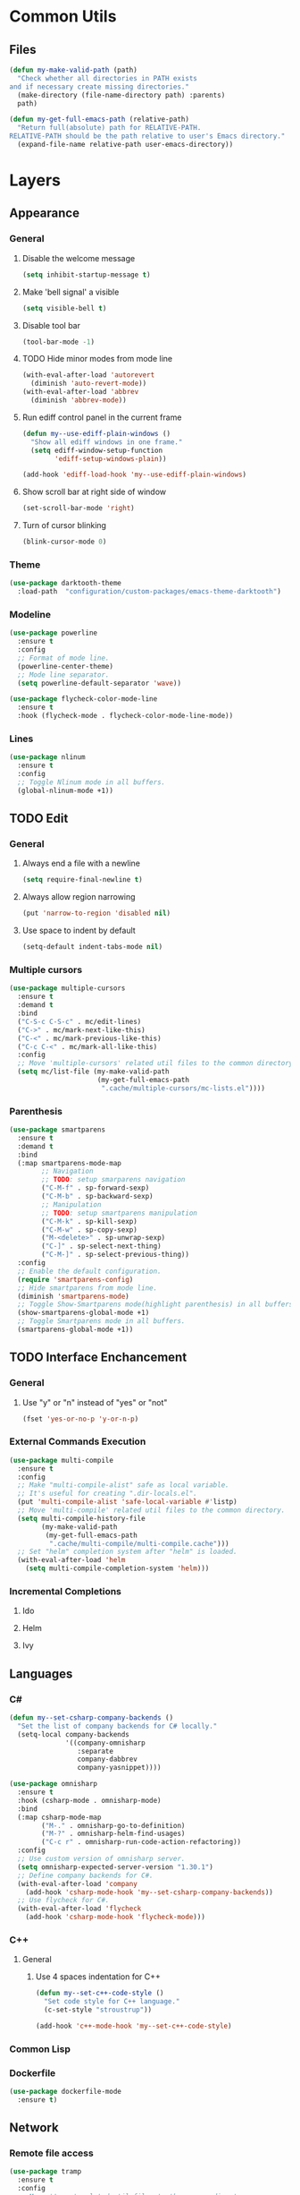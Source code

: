 * Common Utils
** Files
#+begin_src emacs-lisp :tangle yes
(defun my-make-valid-path (path)
  "Check whether all directories in PATH exists
and if necessary create missing directories."
  (make-directory (file-name-directory path) :parents)
  path)

(defun my-get-full-emacs-path (relative-path)
  "Return full(absolute) path for RELATIVE-PATH.
RELATIVE-PATH should be the path relative to user's Emacs directory."
  (expand-file-name relative-path user-emacs-directory))
#+end_src
* Layers
** Appearance
*** General
**** Disable the welcome message
#+begin_src emacs-lisp :tangle yes
(setq inhibit-startup-message t)
#+end_src
**** Make 'bell signal' a visible
#+begin_src emacs-lisp :tangle yes
(setq visible-bell t)
#+end_src
**** Disable tool bar
#+begin_src emacs-lisp :tangle yes
(tool-bar-mode -1)
#+end_src
**** TODO Hide minor modes from mode line
 #+begin_src emacs-lisp :tangle yes
(with-eval-after-load 'autorevert
  (diminish 'auto-revert-mode))
(with-eval-after-load 'abbrev
  (diminish 'abbrev-mode))
 #+end_src
**** Run ediff control panel in the current frame
 #+begin_src emacs-lisp :tangle yes
(defun my--use-ediff-plain-windows ()
  "Show all ediff windows in one frame."
  (setq ediff-window-setup-function
        'ediff-setup-windows-plain))

(add-hook 'ediff-load-hook 'my--use-ediff-plain-windows)
  #+end_src
**** Show scroll bar at right side of window
 #+begin_src emacs-lisp :tangle yes
(set-scroll-bar-mode 'right)
 #+end_src
**** Turn of cursor blinking
 #+begin_src emacs-lisp :tangle yes
(blink-cursor-mode 0)
 #+end_src
*** Theme
 #+begin_src emacs-lisp :tangle yes
(use-package darktooth-theme
  :load-path  "configuration/custom-packages/emacs-theme-darktooth")
 #+end_src
*** Modeline
 #+begin_src emacs-lisp :tangle yes
(use-package powerline
  :ensure t
  :config
  ;; Format of mode line.
  (powerline-center-theme)
  ;; Mode line separator.
  (setq powerline-default-separator 'wave))

(use-package flycheck-color-mode-line
  :ensure t
  :hook (flycheck-mode . flycheck-color-mode-line-mode))
 #+end_src
*** Lines
 #+begin_src emacs-lisp :tangle yes
(use-package nlinum
  :ensure t
  :config
  ;; Toggle Nlinum mode in all buffers.
  (global-nlinum-mode +1))
 #+end_src
** TODO Edit
*** General
**** Always end a file with a newline
#+begin_src emacs-lisp :tangle yes
(setq require-final-newline t)
#+end_src
**** Always allow region narrowing
#+begin_src emacs-lisp :tangle yes
(put 'narrow-to-region 'disabled nil)
#+end_src
**** Use space to indent by default
#+begin_src emacs-lisp :tangle yes
(setq-default indent-tabs-mode nil)
#+end_src
*** Multiple cursors
#+begin_src emacs-lisp :tangle yes
(use-package multiple-cursors
  :ensure t
  :demand t
  :bind
  ("C-S-c C-S-c" . mc/edit-lines)
  ("C->" . mc/mark-next-like-this)
  ("C-<" . mc/mark-previous-like-this)
  ("C-c C-<" . mc/mark-all-like-this)
  :config
  ;; Move 'multiple-cursors' related util files to the common directory.
  (setq mc/list-file (my-make-valid-path
                      (my-get-full-emacs-path
                       ".cache/multiple-cursors/mc-lists.el"))))
#+end_src
*** Parenthesis
#+begin_src emacs-lisp :tangle yes
(use-package smartparens
  :ensure t
  :demand t
  :bind
  (:map smartparens-mode-map
        ;; Navigation
        ;; TODO: setup smarparens navigation
        ("C-M-f" . sp-forward-sexp)
        ("C-M-b" . sp-backward-sexp)
        ;; Manipulation
        ;; TODO: setup smartparens manipulation
        ("C-M-k" . sp-kill-sexp)
        ("C-M-w" . sp-copy-sexp)
        ("M-<delete>" . sp-unwrap-sexp)
        ("C-]" . sp-select-next-thing)
        ("C-M-]" . sp-select-previous-thing))
  :config
  ;; Enable the default configuration.
  (require 'smartparens-config)
  ;; Hide smartparens from mode line.
  (diminish 'smartparens-mode)
  ;; Toggle Show-Smartparens mode(highlight parenthesis) in all buffers.
  (show-smartparens-global-mode +1)
  ;; Toggle Smartparens mode in all buffers.
  (smartparens-global-mode +1))
#+end_src
** TODO Interface Enchancement
*** General
**** Use "y" or "n" instead of "yes" or "not"
 #+begin_src emacs-lisp :tangle yes
(fset 'yes-or-no-p 'y-or-n-p)
 #+end_src
*** External Commands Execution
 #+begin_src emacs-lisp :tangle yes
(use-package multi-compile
  :ensure t
  :config
  ;; Make "multi-compile-alist" safe as local variable.
  ;; It's useful for creating ".dir-locals.el".
  (put 'multi-compile-alist 'safe-local-variable #'listp)
  ;; Move 'multi-compile' related util files to the common directory.
  (setq multi-compile-history-file
        (my-make-valid-path
         (my-get-full-emacs-path
          ".cache/multi-compile/multi-compile.cache")))
  ;; Set "helm" completion system after "helm" is loaded.
  (with-eval-after-load 'helm
    (setq multi-compile-completion-system 'helm)))
 #+end_src
*** Incremental Completions
**** Ido
**** Helm
**** Ivy
** Languages
*** C#
#+begin_src emacs-lisp :tangle yes
(defun my--set-csharp-company-backends ()
  "Set the list of company backends for C# locally."
  (setq-local company-backends
              '((company-omnisharp
                 :separate
                 company-dabbrev
                 company-yasnippet))))

(use-package omnisharp
  :ensure t
  :hook (csharp-mode . omnisharp-mode)
  :bind
  (:map csharp-mode-map
        ("M-." . omnisharp-go-to-definition)
        ("M-?" . omnisharp-helm-find-usages)
        ("C-c r" . omnisharp-run-code-action-refactoring))
  :config
  ;; Use custom version of omnisharp server.
  (setq omnisharp-expected-server-version "1.30.1")
  ;; Define company backends for C#.
  (with-eval-after-load 'company
    (add-hook 'csharp-mode-hook 'my--set-csharp-company-backends))
  ;; Use flycheck for C#.
  (with-eval-after-load 'flycheck
    (add-hook 'csharp-mode-hook 'flycheck-mode)))
#+end_src
*** C++
**** General
***** Use 4 spaces indentation for C++
#+begin_src emacs-lisp :tangle yes
(defun my--set-c++-code-style ()
  "Set code style for C++ language."
  (c-set-style "stroustrup"))

(add-hook 'c++-mode-hook 'my--set-c++-code-style)
#+end_src
*** Common Lisp
*** Dockerfile
#+begin_src emacs-lisp :tangle yes
(use-package dockerfile-mode
  :ensure t)
#+end_src
** Network
*** Remote file access
#+begin_src emacs-lisp :tangle yes
(use-package tramp
  :ensure t
  :config
  ;; Move 'tramp' related util files to the common directory.
  (setq tramp-persistency-file-name (my-make-valid-path
                                     (my-get-full-emacs-path
                                      ".cache/tramp/tramp"))))
#+end_src
** Miscellaneous
*** General
**** Save all backups in one place
#+begin_src emacs-lisp :tangle yes
(setq backup-directory-alist
      `(("" . ,(my-make-valid-path (my-get-full-emacs-path ".cache/backup")))))
#+end_src
**** Configure recent files list
#+begin_src emacs-lisp :tangle yes
(use-package recentf
  :ensure t
  :config
  ;; Move 'recentf' related util files to the common directory
  (setq recentf-save-file (my-make-valid-path
                           (my-get-full-emacs-path
                            ".cache/recentf/recentf"))))
#+end_src
